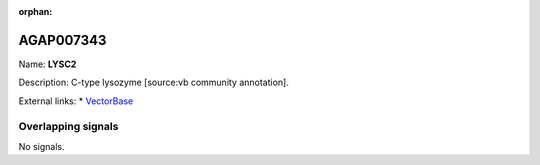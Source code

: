 :orphan:

AGAP007343
=============



Name: **LYSC2**

Description: C-type lysozyme [source:vb community annotation].

External links:
* `VectorBase <https://www.vectorbase.org/Anopheles_gambiae/Gene/Summary?g=AGAP007343>`_

Overlapping signals
-------------------



No signals.


